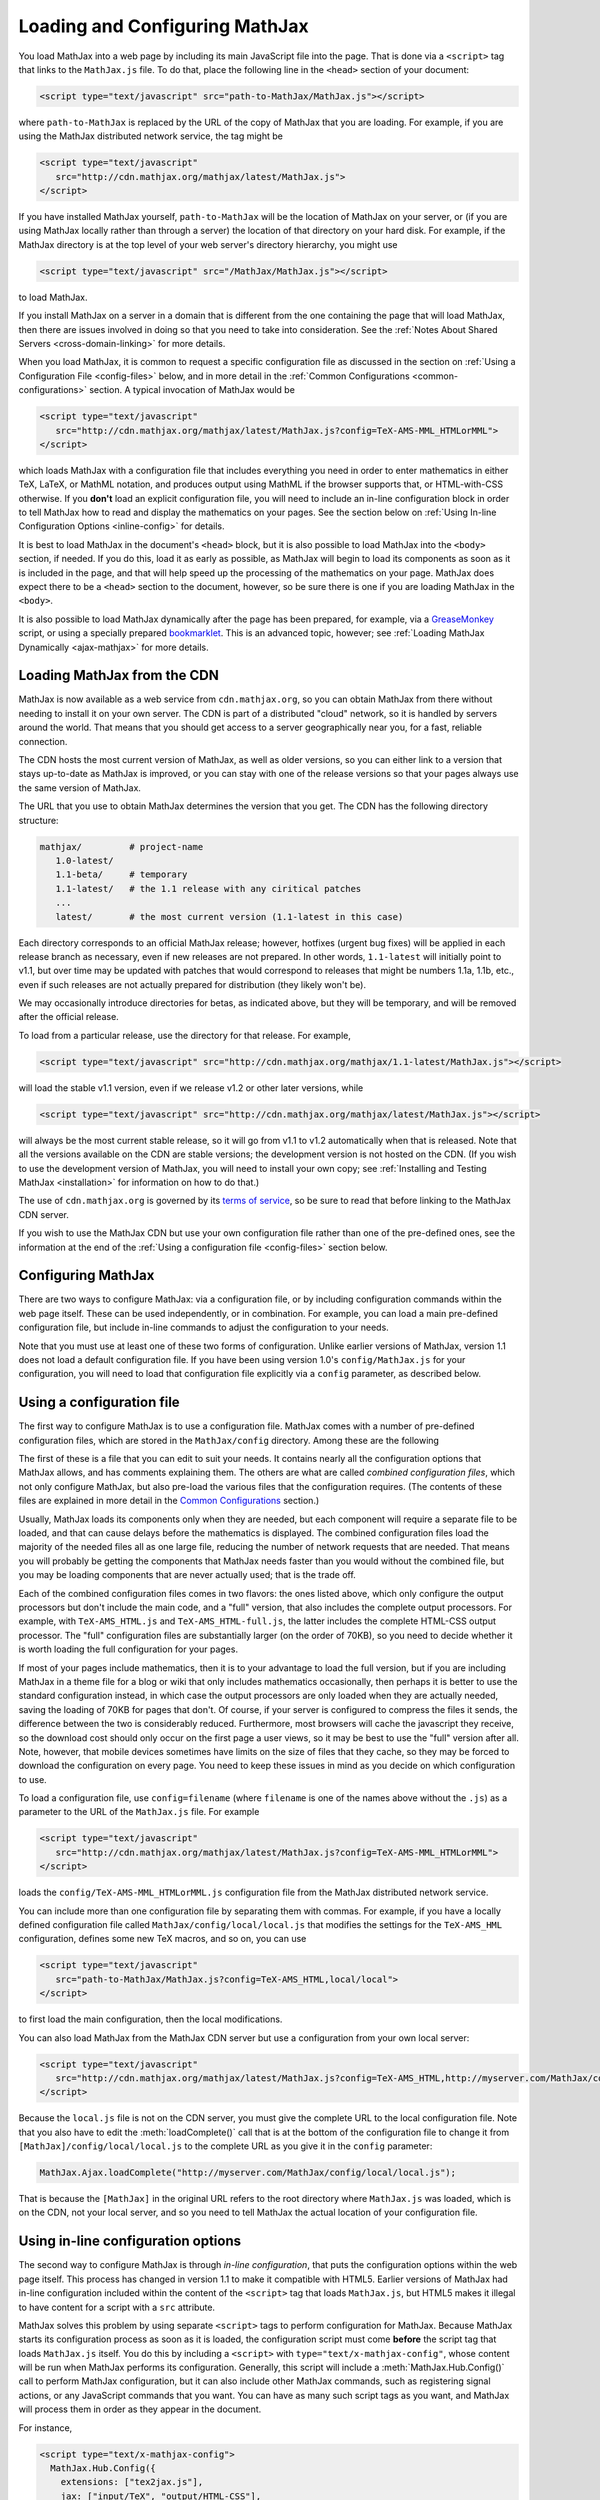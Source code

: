 .. _loading:

*******************************
Loading and Configuring MathJax
*******************************

You load MathJax into a web page by including its main JavaScript file
into the page.  That is done via a ``<script>`` tag that links to the
``MathJax.js`` file.  To do that, place the following line in the ``<head>``
section of your document:

.. code-block:: html

    <script type="text/javascript" src="path-to-MathJax/MathJax.js"></script>

where ``path-to-MathJax`` is replaced by the URL of the copy of MathJax
that you are loading.  For example, if you are using the MathJax 
distributed network service, the tag might be

.. code-block:: html

    <script type="text/javascript" 
       src="http://cdn.mathjax.org/mathjax/latest/MathJax.js">
    </script>

If you have installed MathJax yourself, ``path-to-MathJax`` will be the
location of MathJax on your server, or (if you are using MathJax locally
rather than through a server) the location of that directory on your hard
disk.  For example, if the MathJax directory is at the top level of your
web server's directory hierarchy, you might use

.. code-block:: html

    <script type="text/javascript" src="/MathJax/MathJax.js"></script>

to load MathJax.

If you install MathJax on a server in a domain that is different from the
one containing the page that will load MathJax, then there are issues
involved in doing so that you need to take into consideration.  See the
:ref:`Notes About Shared Servers <cross-domain-linking>` for more details.

When you load MathJax, it is common to request a specific
configuration file as discussed in the section on :ref:`Using a
Configuration File <config-files>` below, and in more detail in the
:ref:`Common Configurations <common-configurations>` section.  A
typical invocation of MathJax would be

.. code-block:: html

    <script type="text/javascript" 
       src="http://cdn.mathjax.org/mathjax/latest/MathJax.js?config=TeX-AMS-MML_HTMLorMML">
    </script>

which loads MathJax with a configuration file that includes everything you 
need in order to enter mathematics in either TeX, LaTeX, or MathML 
notation, and produces output using MathML if the browser supports that, 
or HTML-with-CSS otherwise.  If you **don't** load an explicit 
configuration file, you will need to include an in-line configuration 
block in order to tell MathJax how to read and display the mathematics on 
your pages.  See the section below on :ref:`Using In-line Configuration
Options <inline-config>` for details.

It is best to load MathJax in the document's ``<head>`` block, but it
is also possible to load MathJax into the ``<body>`` section, if
needed.  If you do this, load it as early as possible, as
MathJax will begin to load its components as soon as it is included in
the page, and that will help speed up the processing of the
mathematics on your page.  MathJax does expect there to be a
``<head>`` section to the document, however, so be sure there is one
if you are loading MathJax in the ``<body>``.

It is also possible to load MathJax dynamically after the page has
been prepared, for example, via a `GreaseMonkey
<http://www.greasespot.net/>`_ script, or using a specially prepared
`bookmarklet <http://en.wikipedia.org/wiki/Bookmarklet>`_.  This is an
advanced topic, however; see :ref:`Loading MathJax Dynamically
<ajax-mathjax>` for more details.

.. _loading-CDN:

Loading MathJax from the CDN
============================

MathJax is now available as a web service from ``cdn.mathjax.org``, so you 
can obtain MathJax from there without needing to install it on your own 
server.  The CDN is part of a distributed "cloud" network, so it is 
handled by servers around the world.  That means that you should get access 
to a server geographically near you, for a fast, reliable connection.

The CDN hosts the most current version of MathJax, as well as older 
versions, so you can either link to a version that stays up-to-date as 
MathJax is improved, or you can stay with one of the release versions so 
that your pages always use the same version of MathJax.

The URL that you use to obtain MathJax determines the version that you 
get.  The CDN has the following directory structure:

.. code-block::  sh

    mathjax/         # project-name
       1.0-latest/
       1.1-beta/     # temporary
       1.1-latest/   # the 1.1 release with any ciritical patches
       ...
       latest/       # the most current version (1.1-latest in this case)

Each directory corresponds to an official MathJax release; however,
hotfixes (urgent bug fixes) will be applied in each release branch as
necessary, even if new releases are not prepared.  In other words,
``1.1-latest`` will initially point to v1.1, but over time may be updated
with patches that would correspond to releases that might be numbers 1.1a,
1.1b, etc., even if such releases are not actually prepared for
distribution (they likely won't be).

We may occasionally introduce directories for betas, as indicated above,
but they will be temporary, and will be removed after the official
release.

To load from a particular release, use the directory for that release.  
For example,

.. code-block:: html

    <script type="text/javascript" src="http://cdn.mathjax.org/mathjax/1.1-latest/MathJax.js"></script>

will load the stable v1.1 version, even if we release v1.2 or other later 
versions, while

.. code-block:: html

    <script type="text/javascript" src="http://cdn.mathjax.org/mathjax/latest/MathJax.js"></script>

will always be the most current stable release, so it will go from v1.1 to 
v1.2 automatically when that is released.  Note that all the versions 
available on the CDN are stable versions; the development version is not 
hosted on the CDN.  (If you wish to use the development version of
MathJax, you will need to install your own copy; see :ref:`Installing
and Testing MathJax <installation>` for information on how to do that.)

The use of ``cdn.mathjax.org`` is governed by its `terms of service
<http://www.mathjax.org/download/mathjax-cdn-terms-of-service/>`_, so be
sure to read that before linking to the MathJax CDN server.

If you wish to use the MathJax CDN but use your own configuration file
rather than one of the pre-defined ones, see the information at the end
of the :ref:`Using a configuration file <config-files>` section below.


Configuring MathJax
===================

There are two ways to configure MathJax:  via a configuration file, or by 
including configuration commands within the web page itself.  These can be 
used independently, or in combination.  For example, you can load a main 
pre-defined configuration file, but include in-line commands to 
adjust the configuration to your needs.

Note that you must use at least one of these two forms of configuration.
Unlike earlier versions of MathJax, version 1.1 does not load a default
configuration file.  If you have been using version 1.0's
``config/MathJax.js`` for your configuration, you will need to load that 
configuration file explicitly via a ``config`` parameter, as described 
below.


.. _config-files:

Using a configuration file
==========================

The first way to configure MathJax is to use a configuration file.
MathJax comes with a number of pre-defined configuration files, which are 
stored in the ``MathJax/config`` directory.  Among these are the following

.. describe:: default.js

    A file that contains nearly all the configuration options with comments
    describing them, which you can edit to suit your needs.

.. describe:: TeX-AMS-MML_HTMLorMML.js

    Allows math to be specified in TeX, LaTeX, or MathML notation, with the
    `AMSmath` and `AMSsymbols` packages included, producing output using
    MathML if the browser supports it, and HTML-with-CSS otherwise.

.. describe:: TeX-AMS_HTML.js

    Allows math to be specified in TeX or LaTeX notation, with the 
    `AMSmath` and `AMSsymbols` packages included, and produces output 
    using the HTML-CSS output processor.

.. describe:: MML_HTMLorMML.js

    Allows math to be specified using MathML notation, and produces MathML 
    output if the browser supports it, or HTML-CSS output otherwise.

.. describe:: Accessible.js

    Essentially the same as ``TeX-AMS-MML_HTMLorMML``, but with some 
    settings specified to make MathJax work better with assistive 
    technology (for the visually impaired).  This includes setting the 
    zoom trigger to be a double-click, and removing the MathMenu in 
    Internet Explorer (which can interfere with some screen readers).

The first of these is a file that you can edit to suit your needs.  It 
contains nearly all the configuration options that MathJax allows, and has 
comments explaining them.  The others are what are called `combined 
configuration files`, which not only configure MathJax, but also pre-load the 
various files that the configuration requires.  (The contents of these 
files are explained in more detail in the `Common Configurations 
<common-configurations>`_ section.)

Usually, MathJax loads its components only when they are needed, but each
component will require a separate file to be loaded, and that can cause
delays before the mathematics is displayed.  The combined configuration
files load the majority of the needed files all as one large file, reducing
the number of network requests that are needed.  That means you will
probably be getting the components that MathJax needs faster than you would
without the combined file, but you may be loading components that are never
actually used; that is the trade off.

Each of the combined configuration files comes in two flavors:  the ones 
listed above, which only configure the output processors but don't include 
the main code, and a "full" version, that also includes the complete 
output processors.  For example, with ``TeX-AMS_HTML.js`` and 
``TeX-AMS_HTML-full.js``, the latter includes the complete HTML-CSS output 
processor.  The "full" configuration files are substantially larger (on 
the order of 70KB), so you need to decide whether it is worth loading the 
full configuration for your pages.

If most of your pages include mathematics, then it is to your advantage to
load the full version, but if you are including MathJax in a theme file for
a blog or wiki that only includes mathematics occasionally, then perhaps it
is better to use the standard configuration instead, in which case the
output processors are only loaded when they are actually needed, saving the
loading of 70KB for pages that don't.  Of course, if your server is
configured to compress the files it sends, the difference between the two
is considerably reduced.  Furthermore, most browsers will cache the
javascript they receive, so the download cost should only occur on the
first page a user views, so it may be best to use the "full" version after
all.  Note, however, that mobile devices sometimes have limits on the size
of files that they cache, so they may be forced to download the
configuration on every page.  You need to keep these issues in mind as you
decide on which configuration to use.

To load a configuration file, use ``config=filename`` (where ``filename``
is one of the names above without the ``.js``) as a parameter to the URL of
the ``MathJax.js`` file.  For example

.. code-block:: html

    <script type="text/javascript" 
       src="http://cdn.mathjax.org/mathjax/latest/MathJax.js?config=TeX-AMS-MML_HTMLorMML">
    </script>

loads the ``config/TeX-AMS-MML_HTMLorMML.js`` configuration file from the 
MathJax distributed network service.

You can include more than one configuration file by separating them with
commas.  For example, if you have a locally defined configuration file
called ``MathJax/config/local/local.js`` that modifies the settings for the
``TeX-AMS_HML`` configuration, defines some new TeX macros, and so on, you
can use

.. code-block:: html

    <script type="text/javascript" 
       src="path-to-MathJax/MathJax.js?config=TeX-AMS_HTML,local/local">
    </script>

to first load the main configuration, then the local modifications.

You can also load MathJax from the MathJax CDN server but use a configuration from
your own local server:

.. code-block:: html

    <script type="text/javascript" 
       src="http://cdn.mathjax.org/mathjax/latest/MathJax.js?config=TeX-AMS_HTML,http://myserver.com/MathJax/config/local/local.js">
    </script>

Because the ``local.js`` file is not on the CDN server, you must give
the complete URL to the local configuration file.  Note that you also
have to edit the :meth:`loadComplete()` call that is at the bottom of
the configuration file to change it from
``[MathJax]/config/local/local.js`` to the complete URL as you give it
in the ``config`` parameter:

.. code-block:: javascript

    MathJax.Ajax.loadComplete("http://myserver.com/MathJax/config/local/local.js");

That is because the ``[MathJax]`` in the original URL refers to the
root directory where ``MathJax.js`` was loaded, which is on the CDN,
not your local server, and so you need to tell MathJax the actual
location of your configuration file.


.. _inline-config:

Using in-line configuration options
===================================

The second way to configure MathJax is through `in-line configuration`, 
that puts the configuration options within the web page itself.  This 
process has changed in version 1.1 to make it compatible with HTML5.  
Earlier versions of MathJax had in-line configuration included within the 
content of the ``<script>`` tag that loads ``MathJax.js``, but HTML5 makes 
it illegal to have content for a script with a ``src`` attribute.

MathJax solves this problem by using separate ``<script>`` tags to perform 
configuration for MathJax.  Because MathJax starts its configuration 
process as soon as it is loaded, the configuration script must come 
**before** the script tag that loads ``MathJax.js`` itself.  You do this 
by including a ``<script>`` with ``type="text/x-mathjax-config"``, whose
content will be run when MathJax performs its configuration.  Generally, 
this script will include a :meth:`MathJax.Hub.Config()` call to perform 
MathJax configuration, but it can also include other MathJax commands, 
such as registering signal actions, or any JavaScript commands that you 
want.  You can have as many such script tags as you want, and MathJax will 
process them in order as they appear in the document.

For instance,

.. code-block:: html

    <script type="text/x-mathjax-config">
      MathJax.Hub.Config({
        extensions: ["tex2jax.js"],
        jax: ["input/TeX", "output/HTML-CSS"],
        tex2jax: {
          inlineMath: [ ['$','$'], ["\\(","\\)"] ],
          displayMath: [ ['$$','$$'], ["\\[","\\]"] ],
          processEscapes: true
        },
        "HTML-CSS": { availableFonts: ["TeX"] }
      });
    </script>
    <script type="text/javascript" src="path-to-MathJax/MathJax.js">

This example includes the `tex2jax` preprocessor and configures it to use
both the standard :term:`TeX` and :term:`LaTeX` math delimiters.  It uses
the `TeX` input processor and the `HTML-CSS` output processor, and forces the
HTML-CSS processor to use the TeX fonts rather than other locally installed
fonts (e.g., :term:`STIX` fonts).  See the :ref:`configuration options
<configuration>` section (or the comments in the ``config/default.js``
file) for more information about the configuration options that you can
include in the :meth:`MathJax.Hub.Config()` call.  Note that this 
configuration does **not** load any pre-defined configuration file.

Note that you can combine in-line configuration with file-based 
configuration; simply include ``text/x-mathjax-config`` scripts as above, 
but also include ``config=filename`` when you load the ``MathJax.js`` 
file.  For example, the `tex2jax` preprocessor does **not** enable the TeX 
single-dollar in-line math delimiters by default.  You can load one of the 
pre-defined configuration files that include the TeX preprocessor, and use 
an in-line configuration block to enable the single-dollar signs:

.. code-block:: html

    <script type="text/x-mathjax-config">
      MathJax.Hub.Config({
        tex2jax: {
          inlineMath: [ ['$','$'], ["\\(","\\)"] ],
          processEscapes: true
        }
      });
    </script>
    <script type="text/javascript" src="path-to-MathJax/MathJax.js?config=TeX-AMS_HTML">
    </script>


.. _delayStartupUntil:

Configuring MathJax after it is loaded
======================================

Because MathJax begins its configuration process immediately after it is
loaded (so that it can start loading files as quickly as it can), the
configuration blocks for MathJax must come before ``MathJax.js`` is loaded,
so they will be available to MathJax when it starts up.  There are
situations, however, when you might want to put off configuring MathJax
until later in the page.

One such situation is when you have a site that loads MathJax as part of a
theme or template, but want to be able to modify the configuration on
specific pages of the site.  To accomplish this, you need to ask MathJax 
to delay its startup configuration until some later time.  MathJax uses 
the ``delayStartupUntil`` parameter to control the timing of the startup 
sequence.  By default, it is set to ``none``, meaning there is no delay 
and MathJax starts configuration right away.  

You can set ``delayStartupUntil=onload`` in order to prevent MathJax from
continuing its startup process until the page's onLoad handler fires.  This
allows MathJax to find the ``text/x-mathjax-config`` blocks that occur
anywhere on the page, not just the ones that appear above the ``<script>``
that loads ``MathJax.js``.  It also means that MathJax will not begin 
loading any of the files that it needs until then as well, which may delay 
the displaying of your mathematics, since the onLoad handler doesn't 
execute until all the images and other media are available.  (If you have 
used a combined configuration file, however, it already includes all the 
main files that MathJax needs, so there is not much loss in delaying the 
startup.)

You can set ``delayStartupUntil=configured`` in order to delay the
startup configuration until the :meth:`MathJax.Hub.Configured()`
method is called.  This allows you to delay startup until later on the
page, but then restart the MathJax configuration process as soon as
possible rather than waiting for the entire page to load.  For
example, you could use

.. code-block:: html

    <script type="text/javascript"
       src="path-to-MathJax/MathJax.js?config=TeX-AMS-MML_HTMLorMML&delayStartupUntil=configured">
    </script>

in your theme's header file, and

.. code-block:: html

    <script type="text/javascript">
      MathJax.Hub.Configured()
    </script>

in its footer, so that MathJax will delay setting up until the footer is 
reached, but will not have to wait until images and other files are 
loaded.  If you have ``text/x-mathjax-config`` script tags within the main 
body of the document, MathJax will read and process those before 
continuing its startup.  In this way you can use a default configuration 
that can be modified on a page-by-page basis.


Details of the MathJax configuration process
============================================

Since there are a number of different ways to configure MathJax, it is 
important to know how they interact.  The configuration process is the 
following:

1.  Process any configuration file explicitly specified as a script parameter.
2.  Process the in-line script body (deprecated), if present.
3.  If delayed startup is requested, wait for the indicated signal.
4.  Process ``text/x-mathjax-config`` config blocks.  
5.  Process any config files queued in the configuration's `config` array 
    by earlier config code.

Note that ``text/x-mathjax-config`` script blocks must either precede the
``MathJax.js`` script element, or startup must be delayed.  Otherwise, blocks
that follow the ``MathJax.js`` script element may or may not be available 
when MathJax runs, and browser-dependent erratic behavior will result.


